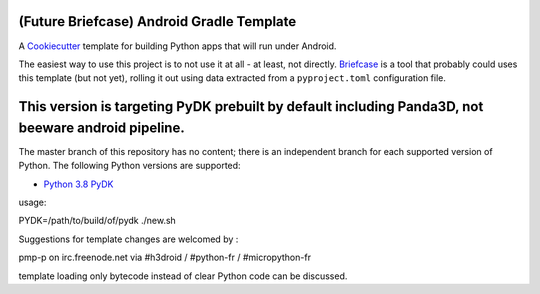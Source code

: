 (Future Briefcase) Android Gradle Template
=================================

A `Cookiecutter <https://github.com/cookiecutter/cookiecutter/>`__ template for
building Python apps that will run under Android.

The easiest way to use this project is to not use it at all - at least, not
directly. `Briefcase <https://github.com/beeware/briefcase/>`__ is a tool that
probably could uses this template (but not yet), rolling it out using data extracted from a
``pyproject.toml`` configuration file.

This version is targeting PyDK prebuilt by default including Panda3D, not beeware android pipeline.
===================================================================================================

The master branch of this repository has no content; there is an independent
branch for each supported version of Python. The following Python versions are
supported:

* `Python 3.8 PyDK <https://github.com/pmp-p/briefcase-android-gradle-template/tree/3.8p>`__


usage:

PYDK=/path/to/build/of/pydk ./new.sh


Suggestions for template changes are welcomed by :

pmp-p on irc.freenode.net via #h3droid / #python-fr / #micropython-fr

template loading only bytecode instead of clear Python code can be discussed.
